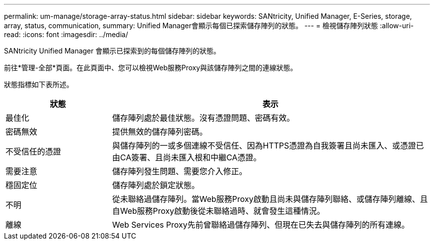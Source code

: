 ---
permalink: um-manage/storage-array-status.html 
sidebar: sidebar 
keywords: SANtricity, Unified Manager, E-Series, storage, array, status, communication, 
summary: Unified Manager會顯示每個已探索儲存陣列的狀態。 
---
= 檢視儲存陣列狀態
:allow-uri-read: 
:icons: font
:imagesdir: ../media/


[role="lead"]
SANtricity Unified Manager 會顯示已探索到的每個儲存陣列的狀態。

前往*管理-全部*頁面。在此頁面中、您可以檢視Web服務Proxy與該儲存陣列之間的連線狀態。

狀態指標如下表所述。

[cols="25h,~"]
|===
| 狀態 | 表示 


 a| 
最佳化
 a| 
儲存陣列處於最佳狀態。沒有憑證問題、密碼有效。



 a| 
密碼無效
 a| 
提供無效的儲存陣列密碼。



 a| 
不受信任的憑證
 a| 
與儲存陣列的一或多個連線不受信任、因為HTTPS憑證為自我簽署且尚未匯入、或憑證已由CA簽署、且尚未匯入根和中繼CA憑證。



 a| 
需要注意
 a| 
儲存陣列發生問題、需要您介入修正。



 a| 
穩固定位
 a| 
儲存陣列處於鎖定狀態。



 a| 
不明
 a| 
從未聯絡過儲存陣列。當Web服務Proxy啟動且尚未與儲存陣列聯絡、或儲存陣列離線、且自Web服務Proxy啟動後從未聯絡過時、就會發生這種情況。



 a| 
離線
 a| 
Web Services Proxy先前曾聯絡過儲存陣列、但現在已失去與儲存陣列的所有連線。

|===